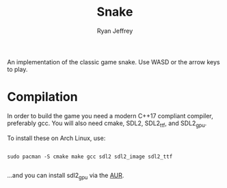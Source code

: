 #+AUTHOR: Ryan Jeffrey
#+TITLE: Snake

An implementation of the classic game snake. Use WASD or the arrow keys to play.

* Compilation
In order to build the game you need a modern C++17 compliant compiler, 
preferably gcc. You will also need cmake, SDL2, SDL2_ttf, and SDL2_gpu.

To install these on Arch Linux, use:
#+BEGIN_SRC shell

sudo pacman -S cmake make gcc sdl2 sdl2_image sdl2_ttf

#+END_SRC

...and you can install sdl2_gpu via the [[https://aur.archlinux.org/packages/sdl2_gpu-git/][AUR]].
